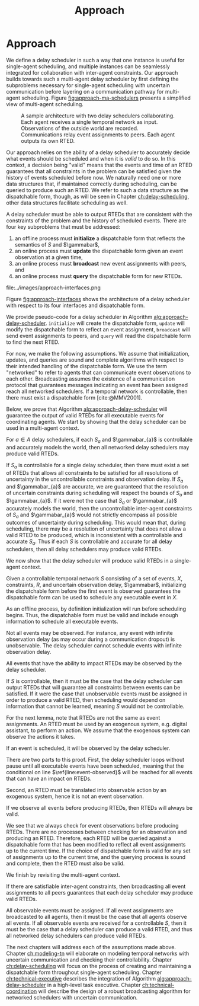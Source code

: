 #+title: Approach

* COMMENT
- for inter-agent communication as well as the observations agents make of the environment.
- where do we differentiate between existing work and the novel work of the thesis?
- With a model-based approach to autonomy, a human should not write an explicit program for solving
  the problem domain. Instead, the executive should take full responsibility for taking a model from
  a human and producing safe actions according to the constraints provided.
- Furthermore, extending either approach [MASTNUs and HR] likely would have been non-trivial and
  would have expanded the scope of this thesis significantly.

** TODO do we need to describe how each component is tested?
** TODO check ref for where VDC experiments live
I say they're at the end of the vdc chapter, but they currently aren't there.
** TODO we may not need to delineate between agent and executive. "multi-agent" is kind of a problem if we do
** IDEA does the discussion of what we could have done belong in the discussion section instead?
** Robustness

Autonomy research tends to focus on ideal, generic executives that behave perfectly. For instance,
temporal reasoning research assumes that controllable events are executed instantaneously at the
exact correct time without fail. Reality cannot conform to ideal conditions. At minimum, CPU cycles
will tick by before a scheduled event is dispatched, causing the hands of precise clocks to move
when our algorithms expect them to remain static. To run on hardware, executives and agents must
communicate, which adds additional time that is unaccounted for in scheduling algorithms. And
finally, we need to explicitly decide how to translate temporal events to messages that hardware can
execute. Given our need to deploy Kirk on real hardware, we contribute a seemingly disparate set of
algorithms removing expectations of idealized performance, that, when taken together, enable
deployment of temporal reasoning algorithms in real agents.

We include five contributions to dynamic scheduling and dispatching for enabling robust executives.

1. A well defined architecture for event execution with distinct scheduler, dispatcher, and driver
   responsibilities
2. Tolerance in event scheduling
3. Controllable event preemption
4. The separation of real and =noop= controllable events in execution decisions
5. A clock-synchronized approach for managing repeated tasks during online execution

# There lacks research into the design of interfaces between executives and agents.

TODO given the hardware experiments of this thesis...

This thesis identifies addresses three core issues...

We improve the delay scheduler by differentiating real and =noop= controllable events...

We remove the assumption that controllable events are instantaneously executed...

We identify drawbacks in naïve approaches to building executives using parallel and concurrent
processes. We propose a clock-synchronized architecture that addresses challenges in simulating
executives and better matches our expectations of order of operations behavior as programmers.


** bcw
define input and output for subproblems. then give breakdowns of what it means for each subproblem to be correct

define pseudocode for algo that calls   both subproblems, with proof showing that algo will solve problem statement given subsolvers work correctly

- in approach chapter, explain what each agent scheduler does as a black box. coordinator
  establishes comm pathways. and describe architecture of single agent scheduler


** Modeling and Controllability

We take a model-based approach to deploying autonomous systems, that is, prior to a mission, we
envision that engineers and domain experts work together to model the system at hand, then during
the mission (though not necessarily online), the autonomous system then takes the models as input
and decides how to act as output. There are three core challenges with modeling - the first being
that we need formalisms that can be ingested by our algorithms and be used to guarantee safe
execution. In other words, we need a data type to represent the phenomenon over which we want the
algorithms comprising our system to reason. Next, the chosen formalism must allow us to guarantee
the satisfiability of the system, i.e. the autonomous system must be able to act in a safe manner
respecting all constraints to go from the starting state to the goal state. The third challenge is
that we need a human-friendly form of said formalisms such that human domain experts, who are
unlikely to also be experts in autonomy, can still model their domains accurately enough such that
the desired safe behavior is exhibited by the autonomous system. We address each challenge in our
approach to modeling.

States and constraints can take on arbitrary forms, and how they are modeled depends entirely on the
problem domain. Classical planning problems use boolean predicates and actions to model the world
(e.g. STRIPS planning problems [cite:@Fikes1971]). Scheduling problems involving time constraints
will have continuous temporal bounds between discrete timepoints (e.g. in the form of temporal
constraint graphs [cite:@Dechter1991]). Other scenarios where motion planning is the focus will
likely be modeled with vectors of continuous values in $\mathbb{R}$ (e.g. often representing convex
regions as in the case of the /Magellan/ planner [cite:@FernandezGonzalez2018]). Hybrid domains
combine states and constraints with mixed continuous and discrete values (e.g. using mixed-integer
linear programs as demonstrated by Chen et al. [cite:@Chen2021a]).

Given this thesis' emphasis on temporal scheduling, we choose to focus entirely on formalisms where
states and constraints are temporal in nature. The starting state of the system is, by definition,
one where time is set to $0$ seconds, $t = 0$, and no events have been executed (i.e. no event
assignments have been made). We then define controlled and uncontrolled set-bounded constraints
between events. The goal state is one where times have been assigned to each controllable event such
that all constraints are satisfied. To do so, we build our formalisms representing temporal
constraints with set-bounded observation delay on top of simple temporal networks with uncertainty
(STNUs) [cite:@Vidal1999]. A brief explanation of our modeling strategy for temporal constraints
with observation delay follows in Section [[sec:obs-delay-in-stnus]], though we will elaborate on
temporal reasoning and our chosen formalisms for it in much more detail in Chapter [[ch:modeling-tn]].

With a modeling formalism in hand, the second key challenge is to use the formalism to guarantee a
property known as /controllability/, or that all controllable temporal constraints can be satisfied
given the existing uncertainty in the STNU. There already exist a number of strategies for checking
the controllability of STNUs. Examples of different strategies include the canonical work by Morris,
Muscettola, and Vidal in checking for semi-reducible negative cycles (SRNCs)
[cite:@MMV2001;@Morris2005;@Morris2006;@Morris2014], as well as reframing controllability as a
Satisfiable Modulo Theory (SMT) problem [cite:@Cimatti2012;]. In our approach to controllability
under observation uncertainty, we build on top of checks for SRNCs as will be shown in [[sec:vdc]].

# TODO is there a better sentence to start this paragraph?
For the third challenge, we choose to extend the Reactive Model-Based Programming Language (RMPL)
[cite:@RMPL2002], which provides to domain experts a means for describing the constraints and goal
states of their domain without requiring additional expertise in autonomy. With RMPL, a human
planner is capable of building control programs describing the constraints, agents, and states of
the problem domain in a way that is human-readable yet highly programmable, and is independent of
the underlying algorithms used by the autonomous system. As will be explained in Section [[sec:rmpl]]
below, our approach was to add the ability for planners to model observation delay alongside
temporal constraints in RMPL.

*** Modeling Uncertain Observation Delay in STNUs
<<sec:obs-delay-in-stnus>>

In the case of observation delay, our model dictates that we reason over two time intervals. The
first time interval represents the true length of time between two events, while the second interval
represents the length of time between when an event occurs and when an executive observes the event.
For ensuring that an executive takes safe actions in an uncertain environment, we assume worst-case
scenario with respect to information gain. Our approach to modeling uncertain observation delay in
STNUs is as follows.

1. The duration of time between two events is represented as a set-bounded interval
2. The duration of time between an event and its observation (observation delay) is represented as a
   set-bounded interval
3. Timestamps in event observations are ignored
4. The true duration of observation delay is not guaranteed to be learned

The first point comes directly from the STNU formalism (see Section [[sec:tn]]). The second point allows
for uncertainty in the amount of observation delay, e.g. in an uncertain environment, we could model
observation delay for a given event as, say, $[1, \infty]$, meaning an observation of an event could
arrive one second after it occurs, or never arrive, or arrive at some arbitrary time, $t$, $1 < t \leq
\infty$ later. The third point comes from assuming worst-case scenario and prevents us from
"cheating" in our scheduling algorithm. For instance, imagine two agents coordinating. If agents
passed timestamp information along with events to one another, they must also be able to synchronize
their clocks, potentially to an arbitrary degree of precision. The challenge of synchronizing clocks
between agents is outside the scope of this thesis and may not always be possible. As such,
executives only trust their own clocks. Rather than backfill potentially erroneous times for event
assignments as reported by exogenous sources, the executive we envision in this thesis records times
that are internally consistent with its own clock. Doing so guarantees that the actions the
executive takes as a result of temporal reasoning are consistent with its model.

The fourth point, that we are not guaranteed to learn event assignments, is a result of the first
three. It stands to reason that an event observation is a function of the true assignment of an
event and its observation delay. If there is uncertainty in both the event assignment and delay,
then we have one equation with two unknowns. Thus, the term "uncertain" in uncertain observation
delay means that we are forced to reason with deciding when to act even when we are not guaranteed
to learn the true times assigned to events.

# TODO where do the VDC experiments live? is this the end of ch:modeling-tn the right reference?

We call STNUs with variable observation delay /variable-delay STNUs/, which Bhargava first proposed
as the underlying data structure for checking Variable-Delay Controllability (VDC)
[cite:@Bhargava2018;@Bhargava2020;]. We (Pittman) co-authored a journal article with Bhargava that
was submitted to the Journal of AI Research presenting VDC and its chance constrained variant. We
include VDC as a contribution of this thesis, given that we (Pittman) wrote or rewrote a significant
portion of the VDC article, notably including a rewrite of key proofs with novel explanations. The
new proofs will will be presented in Section [[sec:vdc]]. Additionally, we rewrote the comparison of VDC
to Partially Observable STNUs (POSTNUs) [cite:@Moffitt2007], including identifying and correcting a
mistake in the same comparison as originally put forth by Bhargava in [cite:@Bhargava2020]. See
Appendix [[appendix:postnus]] for an in-depth comparison to POSTNUs. We designed and ran the
quantitative evaluation of VDC in the article. The same experiments will be included at the end of
Chapter <<ch:modeling-tn>>.

We formalize event observations and observation delay in Section [[sec:vdc]].

** Scheduling Temporal Events
<<sec:approach-scheduling>>

The bulk of the technical chapters of this thesis, namely Chapters [[ch:modeling-tn]] and
[[ch:delay-scheduling]], describe the algorithmic insights behind the /delay scheduler/. The delay
scheduler dispatches controllable events online for dynamically controllable STNUs while reasoning
over observation delay in the uncontrollable events it receives. There were two key contributions
that enabled the delay scheduler.

Reasoning over the controllability of STNUs with variable-observation delay had been demonstrated to
be possible in prior work [cite:@Bhargava2018a], though an explicit, online execution strategy, let
alone a valid execution strategy, was never defined for variable-delay STNUs. For our first
contribution, we define an execution strategy for variable-delay controllable STNUs and prove its
validity.

Likewise, dynamic schedulers have been established for dispatching events from STNUs, e.g. FAST-EX
[cite:@Hunsberger2016]. For our second contribution, we defined a novel delay scheduler built on
FAST-EX capable of applying the execution strategy defined in our first contribution.

We elaborate further on our approach to each contribution below.

*** Defining a Valid Execution Strategy for STNUs with Variable Observation Delay

We cannot execute an STNU without first demonstrating that it is controllable. Our approach to
checking the controllability of STNUs with observation delay is to apply Bhargava's Variable-Delay
Controllability checker (VDC) [cite:@Bhargava2018]. VDC is a procedure that takes place in two
stages and is $O(N^{3})$ in the number of events. In the first stage, we transform the STNU with
variable observation delay to one with fixed observation delay in $O(N^{2})$. In the second stage,
we check the controllability of the fixed-delay STNU using Bhargava's fixed-delay controllability
checker (FDC) [cite:@Bhargava2018a;@Bhargava2020;], which is modified from Morris' $O(N^{3})$
dynamic controllability check [cite:@Morris2014] such that it accounts for fixed observation delay
in contingent links.

In short, the first stage process is built around the idea of modeling a worst-case scenario with
respect to receiving observations. The resulting fixed-delay STNU reflects a situation where the
executive learns as little as possible about the contingent events. If the fixed-delay STNU with
minimal information is controllable, then so too must any situation be controllable when we learn
more information.

We contribute the definition for an execution strategy for variable-delay STNUs, wherein we dispatch
events according to the /dispatchable form/ of the /fixed-delay/ STNU, while respecting the
constraints modeled in the /variable-delay/ STNU. Existing controllability checks, like FDC, and
execution strategies, like FAST-EX, depend on a dispatchable form, i.e. a /distance graph/
representation of the STNU. The key challenge in defining an execution strategy for a variable-delay
STNU is that unlike vanilla STNUs and fixed-delay STNUs, a dispatchable form for variable-delay
STNUs has not been investigated. Hence why the VDC check first transforms the variable-delay STNU to
a fixed-delay form. In Chapter [[ch:delay-scheduling]], we formally define the execution strategy for
variable-delay STNUs and prove its validity.

*** Online Dispatching for STNUs with Variable Observation Delay

We chose to build the delay scheduler as a modified variant of Hunsberger's FAST-EX
[cite:@Hunsberger2016] because, to the best of our knowledge, FAST-EX is the fastest dynamic
scheduler published to date.

FAST-EX maps partial histories, or schedules of events up to the current time, to Real-Time
Execution Decisions (RTEDs). RTEDs contain a list of events to be executed and a time (that could be
from now to point in the future) to execute them. When contingent events are observed or
controllable events are scheduled, it updates the distance graph to capture the information gained.
To improve the online performance of dynamic scheduling, Hunsberger's insight was to reduce the
space of the dispatchable form by removing edges as events are executed. It can do so by first
iteratively updating the distances to and from the remaining events by performing Dijkstra's Single
Sink and Single Source Shortest Paths algorithms to and from the zero point (start event) of the
distance graph.

The delay scheduler differs from FAST-EX because we no longer assume events are instantaneously observed....

in the way it (1) records partial histories and (2) how it generates RTEDs. For both changes, we
must address special cases related to a change in the /execution space/ - the time ranges of
possible event assignments - that result from the variable-delay to fixed-delay STNU transformation.
We make two changes for (1). First, we do not assume that contingent events are instantaneously
observed. Essentially, we use the known fixed observation delay to decide where in the past an
observed contingent event was assigned. Second, to account for one special case due to the
transformation, we use observations to optimistically rewrite the variable-delay STNU in an attempt
to shorten the overall makespan (see Appendix [[appendix:optimistic-rescheduling]]). Key to (2) is that we are
allowed to /imagine/ that contingent events were assigned despite never observing them. Imagining
contingent events is a result of the other special case from the variable-delay to fixed-delay
transformation (see Section [[sec:delay-scheduling]]).

** Coordination
<<sec:approach-coordination>>

# TODO wc. framework?
To the best of our knowledge, this thesis contributes the first framework for, and demonstration of,
online coordination between dynamic schedulers with inter-agent temporal constraints.

# TODO wc. "vehicle control". actually moving the vehicle
# To be clear, coordination is limited to scheduling and dispatching - it does not include task
# planning, motion planning, or vehicle control.

Our challenge is to allow multiple Kirk instances to dynamically schedule simultaneously while
sharing events. At a high level, our approach is that inter-agent communications take the form of
event observations. Each agent's ego controllable events are sent to peers, who receive them as
exogenous, uncontrollable event observations. We allow (and expect) that communications have
uncertain delay, thus we apply the modeling formalisms of variable-delay STNUs to inter-agent
temporal constraints.

Our approach to online coordination is as follows:

1. Each instance of Kirk receives a unique, manually written control program
2. All control programs begin execution at the same time
3. Kirk executives broadcast scheduled events to a known set of peers
4. In their own schedules, Kirk executives record event observations from their peers as they are
   received

# TODO is the first sentence true?
# TODO clean up end of paragraph?
The challenge of manually writing control programs that enable MA execution is non-trivial. A
modeler must consider both intra-agent and inter-agent constraints that, compounded by uncertain
communication, frequently contain difficult to spot conflicts. (It is no surprise that temporal
decoupling is incomplete!) Furthermore, we found that translating events between executives is
challenging. When writing MA control programs, it is possible that the same event has different
identifiers in different STNUs. Care must be taken to ensure different executives understand the
event observations they receive from their peers. In our experiments, our strategy was to carefully
write MA control programs to guarantee events shared names between executives. MA control programs
under uncertain communication will be discussed in detail in Section [[sec:ma-control-programs]].

# TODO is there more to say about second point?
The second point ensures that control programs share a temporal frame of reference. However,
uncertain communication was able to partially mitigate executives with clocks that did not agree. In
effect, communication delay can be used to mitigate the differences in executive clock times.

The third and fourth points encapsulate our contribution to the challenge of MA communication with
respect to inter-agent temporal constraints. We imagined inter-agent communications as a simple
directional graph between executives. In this structure, all event nodes are publishers. Outgoing
edges represent subscribers that receive all scheduled events, including both controllable events
and uncontrollable event observations that the publishing agent itself receives. Event observations
are then naturally propagated through the graph. We assume that communication delay in the modeled
system incorporates the time events spend propagating through the graph. Event propagation will be
formally defined in Section [[sec:event-propagation]].


* Approach
<<ch:approach>>

We define a delay scheduler in such a way that one instance is useful for single-agent scheduling,
and multiple instances can be seamlessly integrated for collaboration with inter-agent constraints.
Our approach builds towards such a multi-agent delay scheduler by first defining the subproblems
necessary for single-agent scheduling with uncertain communication before layering on a
communication pathway for multi-agent scheduling. Figure [[fig:approach-ma-schedulers]] presents a
simplified view of multi-agent scheduling.

#+label: fig:approach-ma-schedulers
#+attr_latex: :width 0.7\textwidth
#+caption: A sample architecture with two delay schedulers collaborating. Each agent receives a single temporal network as input. Observations of the outside world are recorded. Communications relay event assignments to peers. Each agent outputs its own RTED.
[[file:../images/approach-ma-schedulers.png]]

Our approach relies on the ability of a delay scheduler to accurately decide what events should be
scheduled and when it is /valid/ to do so. In this context, a decision being "valid" means that the
events and time of an RTED guarantees that all constraints in the problem can be satisfied given the
history of events scheduled before now. We naturally need one or more data structures that, if
maintained correctly during scheduling, can be queried to produce such an RTED. We refer to such a
data structure as the dispatchable form, though, as will be seen in Chapter [[ch:delay-scheduling]],
other data structures facilitate scheduling as well.

A delay scheduler must be able to output RTEDs that are consistent with the constraints of the
problem and the history of scheduled events. There are four key subproblems that must be addressed:

1. an offline process must *initialize* a dispatchable form that reflects the semantics of $S$ and
   $\gammabar$,
2. an online process must *update* the dispatchable form given an event observation at a given time,
3. an online process must *broadcast* new event assignments with peers, and
4. an online process must *query* the dispatchable form for new RTEDs.

#+label: fig:approach-interfaces
#+attr_latex: :width 0.7\textwidth
#+caption: The four interfaces of a delay scheduler. The second and third are combined to highlight that broadcasts are trigged when events are observed. The first shows the dispatchable form being intialized from a model. The second shows that event observations will cause the dispatchable form to be updated, immediatelly triggering a broadcast (the third interface). The fourth interface queries the dispatchable form to create RTEDs.
file:../images/approach-interfaces.png

Figure [[fig:approach-interfaces]] shows the architecture of a delay scheduler with respect to its four
interfaces and dispatchable form.

#+label: alg:approach-delay-scheduler
#+begin_export tex
\begin{algorithm}
\SetAlgoLined
\SetKwFunction{Return}{return}
\SetKwInput{Input}{Input}
\SetKwInput{Output}{Output}
\SetKwInput{Algorithm}{\textsc{Delay Scheduling}}
\SetKwInput{Initialize}{Initialization}
\SetKwIF{If}{ElseIf}{Else}{if}{then}{else if}{else}{endif}
\Indm
\Input{Controllable temporal network $S$; Observation uncertainty $\gammabar$; \texttt{clock}; \texttt{peers}}
\Initialize{\texttt{dispatchable-form} $\gets$ \texttt{initialize}($S, \gammabar$); \texttt{RTED} $\gets \varnothing$;}
\Indp
\Algorithm{}
\Indp

\While{there are unexecuted executable events} {
  \If{Event $x$ is observed} { \label{line:event-observed}
    \texttt{update(dispatchable-form, $x$, clock.now))}\;
    \texttt{broadcast($x$, peers)}\;
  }

  \texttt{RTED} $\gets$ \texttt{query(dispatchable-form, clock.now)}
}
\caption{Algorithm for performing delay scheduling to produce RTEDs for all executable events in a temporal network.}
\label{alg:approach-delay-scheduler}
\end{algorithm}
#+end_export

We provide pseudo-code for a delay scheduler in Algorithm [[alg:approach-delay-scheduler]]. =initialize=
will create the dispatchable form, =update= will modify the dispatchable form to reflect an event
assignment, =broadcast= will send event assignments to peers, and =query= will read the dispatchable
form to find the next RTED.

For now, we make the following assumptions. We assume that initialization, updates, and queries are
sound and complete algorithms with respect to their intended handling of the dispatchable form. We
use the term "networked" to refer to agents that can communicate event observations to each other.
Broadcasting assumes the existence of a communication protocol that guarantees messages indicating
an event has been assigned reach all networked schedulers. If a temporal network is controllable,
then there must exist a dispatchable form [cite:@MMV2001].

Below, we prove that Algorithm [[alg:approach-delay-scheduler]] will guarantee the output of valid RTEDs
for all executable events for coordinating agents. We start by showing that the delay scheduler can
be used in a multi-agent context.

#+label: lemma:approach-all-controllable
#+latex: \begin{lemma}
#+latex: \label{lemma:approach-all-controllable}
For $a \in A$ delay schedulers, if each $S_{a}$ and $\gammabar_{a}$ is controllable and accurately
models the world, then all networked delay schedulers may produce valid RTEDs.
#+latex: \end{lemma}

#+latex: \begin{proof}
If $S_{a}$ is controllable for a single delay scheduler, then there must exist a set of RTEDs that
allows all constraints to be satisfied for all resolutions of uncertainty in the uncontrollable
constraints and observation delay. If $S_{a}$ and $\gammabar_{a}$ are accurate, we are guaranteed
that the resolution of uncertain constraints during scheduling will respect the bounds of $S_{a}$
and $\gammabar_{a}$. If it were not the case that $S_{a}$ or $\gammabar_{a}$ accurately models the
world, then the uncontrollable inter-agent constraints of $S_{a}$ and $\gammabar_{a}$ would not
strictly encompass all possible outcomes of uncertainty during scheduling. This would mean that,
during scheduling, there may be a resolution of uncertainty that does not allow a valid RTED to be
produced, which is inconsistent with a controllable and accurate $S_{a}$. Thus if each $S$ is
controllable and accurate for all delay schedulers, then all delay schedulers may produce valid
RTEDs.
#+latex: \end{proof}

We now show that the delay scheduler will produce valid RTEDs in a single-agent context.

#+label: lemma:initialization
#+latex: \begin{lemma}
#+latex: \label{lemma:initialization}
Given a controllable temporal network $S$ consisting of a set of events, $X$, constraints, $R$, and
uncertain observation delay, $\gammabar$, initializing the dispatchable form before the first event
is observed guarantees the dispatchable form can be used to schedule any executable event in $X$.
#+latex: \end{lemma}

#+latex: \begin{proof}
As an offline process, by definition initialization will run before scheduling begins. Thus, the
dispatchable form must be valid and include enough information to schedule all executable events.
#+latex: \end{proof}

Not all events may be observed. For instance, any event with infinite observation delay (as may
occur during a communication dropout) is unobservable. The delay scheduler cannot schedule events
with infinite observation delay.

#+label: lemma:observable-events
#+latex: \begin{lemma}
#+latex: \label{lemma:observable-events}
All events that have the ability to impact RTEDs may be observed by the delay scheduler.
#+latex: \end{lemma}

#+latex: \begin{proof}
If $S$ is controllable, then it must be the case that the delay scheduler can output RTEDs that will
guarantee all constraints between events can be satisfied. If it were the case that unobservable
events must be assigned in order to produce a valid RTED, then scheduling would depend on
information that cannot be learned, meaning $S$ would not be controllable.
#+latex: \end{proof}

For the next lemma, note that RTEDs are not the same as event assignments. An RTED must be used by
an exogenous system, e.g. digital assistant, to perform an action. We assume that the exogenous
system can observe the actions it takes.

#+label: lemma:all-events-are-observed
#+latex: \begin{lemma}
#+latex: \label{lemma:all-events-are-observed}
If an event is scheduled, it will be observed by the delay scheduler.
#+latex: \end{lemma}

#+latex: \begin{proof}
There are two parts to this proof. First, the delay scheduler loops without pause until all
executable events have been scheduled, meaning that the conditional on line
$\ref{line:event-observed}$ will be reached for all events that can have an impact on RTEDs.

Second, an RTED must be translated into observable action by an exogenous system, hence it is not an
event observation.
#+latex: \end{proof}

#+label: lemma:observe-then-rted
#+latex: \begin{lemma}
#+latex: \label{lemma:observe-then-rted}
If we observe all events before producing RTEDs, then RTEDs will always be valid.
#+latex: \end{lemma}

#+latex: \begin{proof}
We see that we always check for event observations before producing RTEDs. There are no processes
between checking for an observation and producing an RTED. Therefore, each RTED will be queried
against a dispatchable form that has been modified to reflect all event assignments up to the
current time. If the choice of dispatchable form is valid for any set of assignments up to the
current time, and the querying process is sound and complete, then the RTED must also be valid.
#+latex: \end{proof}

We finish by revisiting the multi-agent context.

#+label: lemma:approach-broadcasting
#+latex: \begin{lemma}
#+latex: \label{lemma:approach-broadcasting}
If there are satisfiable inter-agent constraints, then broadcasting all event assignments to all
peers guarantees that each delay scheduler may produce valid RTEDs.
#+latex: \end{lemma}

#+latex: \begin{proof}
All observable events must be assigned. If all event assignments are broadcasted to all agents, then
it must be the case that all agents observe all events. If all observable events are received for a
controllable $S$, then it must be the case that a delay scheduler can produce a valid RTED, and thus
all networked delay schedulers can produce valid RTEDs.
#+latex: \end{proof}

The next chapters will address each of the assumptions made above. Chapter [[ch:modeling-tn]] will
elaborate on modeling temporal networks with uncertain communication and checking their
controllability. Chapter [[ch:delay-scheduling]] will focus on the process of creating and maintaining a
dispatchable form throughout single-agent scheduling. Chapter [[ch:technical-executive]] describes the
integration of Algorithm [[alg:approach-delay-scheduler]] in a high-level task executive. Chapter
[[ch:technical-coordination]] will describe the design of a robust broadcasting algorithm for networked
schedulers with uncertain communication.
